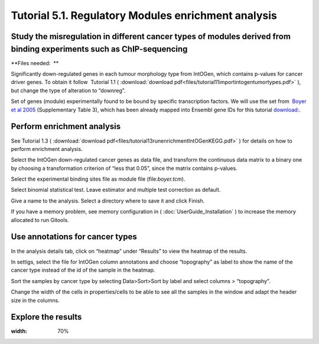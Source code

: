 ================================================================
Tutorial 5.1. Regulatory Modules enrichment analysis
================================================================


Study the misregulation in different cancer types of modules derived from binding experiments such as ChIP-sequencing
---------------------------------------------------------------------------------------------------------------------------------------------------

**Files needed:  **

Significantly down-regulated genes in each tumour morphology type from IntOGen, which contains p-values for cancer driver
genes. To obtain it follow  Tutorial 1.1 ( :download:`download pdf<files/tutorial11importintogentumortypes.pdf>` ),
but change the type of alteration to “downreg”.

Set of genes (module) experimentally found to be bound by specific transcription factors.
We will use the set from  `Boyer et al 2005 <http://www.sciencedirect.com/science/article/pii/S0092867405008251>`__ 
(Supplementary Table 3), which has been already mapped into Ensembl gene IDs for this tutorial 
`download: <http://www.gitools.org/tutorials/data/boyer.tcm>`_.



Perform enrichment analysis
-------------------------------------------------

See Tutorial 1.3 ( :download:`download pdf<files/tutorial13runenrichmentIntOGenKEGG.pdf>` )
for details on how to perform enrichment analysis.

Select the IntOGen down-regulated cancer genes as data file, and transform the continuous data matrix to a binary one by choosing a transformation criterion of “less that 0.05”, since the matrix contains p-values.

Select the experimental binding sites file as module file (file:`boyer.tcm`).

Select binomial statistical test. Leave estimator and multiple test correction as default.

Give a name to the analysis. Select a directory where to save it and click Finish.

If you have a memory problem, see memory configuration in ( :doc:`UserGuide_Installation` ) to increase the
memory allocated to run Gitools.


Use annotations for cancer types
-------------------------------------------------

In the analysis details tab, click on “heatmap” under “Results” to view the heatmap of the results.

In settigs, select the file for IntOGen column annotations and choose “topography” as label to show the name of the cancer type instead of the id of the sample in the heatmap.

Sort the samples by cancer type by selecting Data>Sort>Sort by label and select columns > “topography”.

Change the width of the cells in properties/cells to be able to see all the samples in the window and adapt the header size in the columns.



Explore the results
-------------------------------------------------

.. image:: img/tutorial5.1.png
:width: 70%

